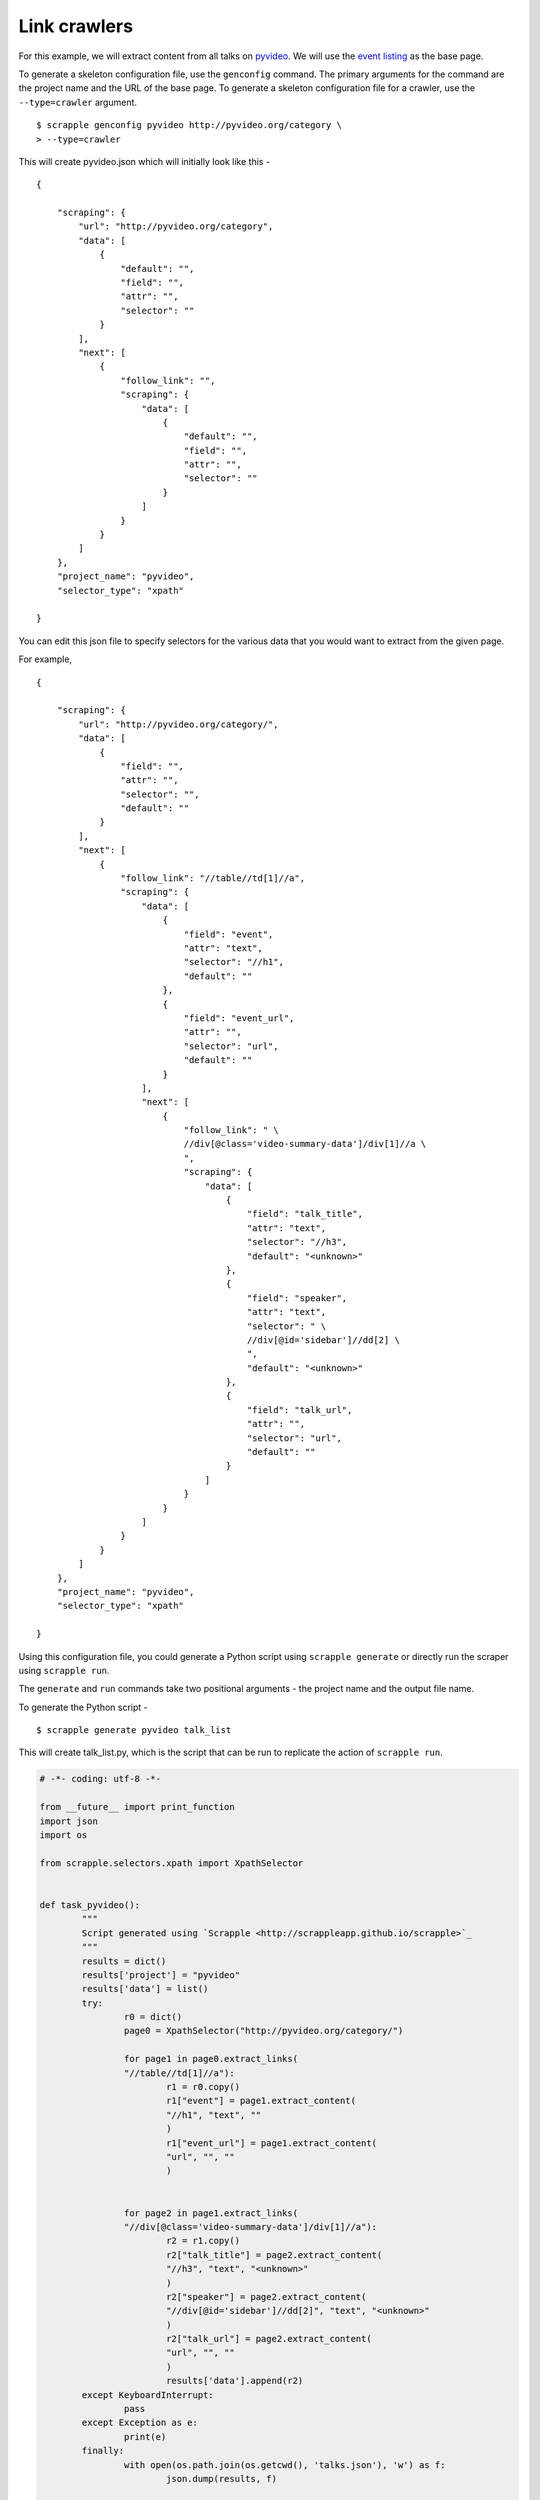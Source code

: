 .. _intro-tutorials-link-crawler:

=============
Link crawlers
=============

For this example, we will extract content from all talks on `pyvideo`_. We will use the `event listing`_ as the base page.

.. _pyvideo: http://pyvideo.org/
.. _event listing: http://pyvideo.org/category

To generate a skeleton configuration file, use the ``genconfig`` command. The primary arguments for the command are the project name and the URL of the base page. To generate a skeleton configuration file for a crawler, use the ``--type=crawler`` argument.

::

	$ scrapple genconfig pyvideo http://pyvideo.org/category \
	> --type=crawler

This will create pyvideo.json which will initially look like this -

::

	{

	    "scraping": {
	        "url": "http://pyvideo.org/category",
	        "data": [
	            {
	                "default": "",
	                "field": "",
	                "attr": "",
	                "selector": ""
	            }
	        ],
	        "next": [
	            {
	                "follow_link": "",
	                "scraping": {
	                    "data": [
	                        {
	                            "default": "",
	                            "field": "",
	                            "attr": "",
	                            "selector": ""
	                        }
	                    ]
	                }
	            }
	        ]
	    },
	    "project_name": "pyvideo",
	    "selector_type": "xpath"

	}

You can edit this json file to specify selectors for the various data that you would want to extract from the given page.

For example, 

::

	{

	    "scraping": {
	        "url": "http://pyvideo.org/category/",
	        "data": [
	            {
	                "field": "",
	                "attr": "",
	                "selector": "",
	                "default": ""
	            }
	        ],
	        "next": [
	            {
	                "follow_link": "//table//td[1]//a",
	                "scraping": {
	                    "data": [
	                        {
	                            "field": "event",
	                            "attr": "text",
	                            "selector": "//h1",
	                            "default": ""
	                        },
	                        {
	                            "field": "event_url",
	                            "attr": "",
	                            "selector": "url",
	                            "default": ""
	                        }
	                    ],
	                    "next": [
	                        {
	                            "follow_link": " \
	                            //div[@class='video-summary-data']/div[1]//a \
	                            ",
	                            "scraping": {
	                                "data": [
	                                    {
	                                        "field": "talk_title",
	                                        "attr": "text",
	                                        "selector": "//h3",
	                                        "default": "<unknown>"
	                                    },
	                                    {
	                                        "field": "speaker",
	                                        "attr": "text",
	                                        "selector": " \
	                                        //div[@id='sidebar']//dd[2] \
	                                        ",
	                                        "default": "<unknown>"
	                                    },
	                                    {
	                                        "field": "talk_url",
	                                        "attr": "",
	                                        "selector": "url",
	                                        "default": ""
	                                    }
	                                ]
	                            }
	                        }
	                    ]
	                }
	            }
	        ]
	    },
	    "project_name": "pyvideo",
	    "selector_type": "xpath"

	}

Using this configuration file, you could generate a Python script using ``scrapple generate`` or directly run the scraper using ``scrapple run``.

The ``generate`` and ``run`` commands take two positional arguments - the project name and the output file name.

To generate the Python script -

::

	$ scrapple generate pyvideo talk_list

This will create talk_list.py, which is the script that can be run to replicate the action of ``scrapple run``.

.. code-block:: python

	# -*- coding: utf-8 -*-

	from __future__ import print_function
	import json
	import os

	from scrapple.selectors.xpath import XpathSelector


	def task_pyvideo():
		"""
		Script generated using `Scrapple <http://scrappleapp.github.io/scrapple>`_
		"""
		results = dict()
		results['project'] = "pyvideo"
		results['data'] = list()
		try:
			r0 = dict()
			page0 = XpathSelector("http://pyvideo.org/category/")
			
			for page1 in page0.extract_links(
			"//table//td[1]//a"):
				r1 = r0.copy()
				r1["event"] = page1.extract_content(
				"//h1", "text", ""
				)
				r1["event_url"] = page1.extract_content(
				"url", "", ""
				)
				    
	    		
	    		for page2 in page1.extract_links(
	    		"//div[@class='video-summary-data']/div[1]//a"):
	    			r2 = r1.copy()
	    			r2["talk_title"] = page2.extract_content(
	    			"//h3", "text", "<unknown>"
	    			)
	    			r2["speaker"] = page2.extract_content(
	    			"//div[@id='sidebar']//dd[2]", "text", "<unknown>"
	    			)
	    			r2["talk_url"] = page2.extract_content(
	    			"url", "", ""
	    			)
	    			results['data'].append(r2)
		except KeyboardInterrupt:
			pass
		except Exception as e:
			print(e)
		finally:
			with open(os.path.join(os.getcwd(), 'talks.json'), 'w') as f:
				json.dump(results, f)
		

	if __name__ == '__main__':
		task_pyvideo()



To run the scraper -

::

	$ scrapple run pyvideo talk_list

This will create talk_list.json, which contains the extracted information.

A portion of the talk_list.json will look like this.

::

	{

	    "project": "pyvideo",
	    "data": [
	        {
	            "talk_title": "Boston Python Meetup: ...",
	            "talk_url": "http://pyvideo.org/video/591/...",
	            "event_url": "http://pyvideo.org/category/15/...",
	            "speaker": "Stephan Richter",
	            "event": "Boston Python Meetup"
	        },
	        {
	            "talk_title": "Boston Python Meetup: ...",
	            "talk_url": "http://pyvideo.org/video/592/...",
	            "event_url": "http://pyvideo.org/category/15/...",
	            "speaker": "Marshall Weir",
	            "event": "Boston Python Meetup"
	        },
	        {
	            "talk_title": "November 2014 ...",
	            "talk_url": "http://pyvideo.org/video/3359/...",
	            "event_url": "http://pyvideo.org/category/14/...",
	            "speaker": "Asma Mehjabeen Isaac Adorno",
	            "event": "ChiPy"
	        },


	        ### talk_list.json continues


	        {
	            "talk_title": "Python 2.7 & Python 3: ...",
	            "talk_url": "http://pyvideo.org/video/3373/...",
	            "event_url": "http://pyvideo.org/category/64/...",
	            "speaker": "Kenneth Reitz",
	            "event": "Twitter University 2014"
	        }
	    ]

	}	        
